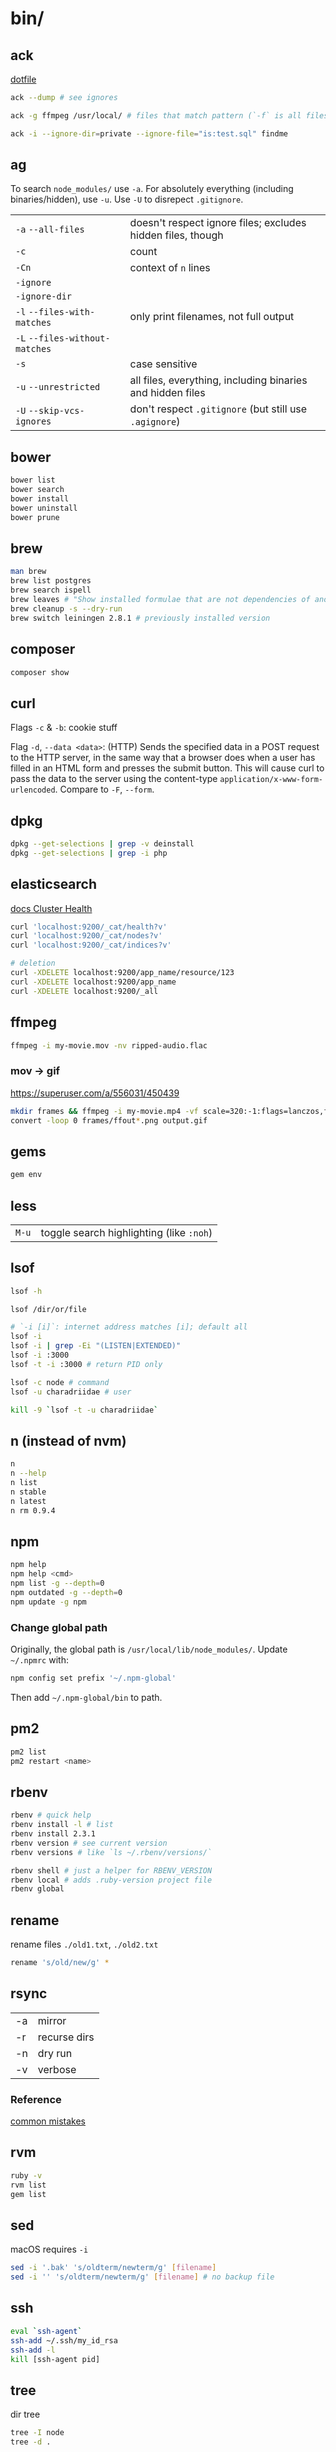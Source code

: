 #+OPTIONS: toc:nil -:nil H:6 ^:nil
#+EXCLUDE_TAGS: noexport
* bin/
** ack

[[https://github.com/sunflowerseastar/dotfiles/blob/master/.ackrc][dotfile]]

#+BEGIN_SRC sh
ack --dump # see ignores

ack -g ffmpeg /usr/local/ # files that match pattern (`-f` is all files searched)

ack -i --ignore-dir=private --ignore-file="is:test.sql" findme
#+END_SRC

** ag

To search ~node_modules/~ use ~-a~. For absolutely everything (including
binaries/hidden), use ~-u~. Use ~-U~ to disrepect ~.gitignore~.

| ~-a~ ~--all-files~             | doesn't respect ignore files; excludes hidden files, though |
| ~-c~                           | count                                                       |
| ~-Cn~                          | context of ~n~ lines                                        |
| ~-ignore~                      |                                                             |
| ~-ignore-dir~                  |                                                             |
| ~-l~ ~--files-with-matches~    | only print filenames, not full output                       |
| ~-L~ ~--files-without-matches~ |                                                             |
| ~-s~                           | case sensitive                                              |
| ~-u~ ~--unrestricted~          | all files, everything, including binaries and hidden files  |
| ~-U~ ~--skip-vcs-ignores~      | don't respect ~.gitignore~ (but still use ~.agignore~)      |

** bower

#+BEGIN_SRC sh
bower list
bower search
bower install
bower uninstall
bower prune
#+END_SRC

** brew

#+BEGIN_SRC sh
man brew
brew list postgres
brew search ispell
brew leaves # "Show installed formulae that are not dependencies of another installed formula."
brew cleanup -s --dry-run
brew switch leiningen 2.8.1 # previously installed version
#+END_SRC

** composer

#+BEGIN_SRC sh
composer show
#+END_SRC

** curl

Flags ~-c~ & ~-b~: cookie stuff

Flag ~-d~, ~--data <data>~: (HTTP) Sends the specified data in a POST
request to the HTTP server, in the same way that a browser does when a
user has filled in an HTML form and presses the submit button. This will
cause curl to pass the data to the server using the content-type
~application/x-www-form-urlencoded~. Compare to ~-F~, ~--form~.

** docker                                                          :noexport:

Docker's changing IP address on macOS is ~docker.for.mac.localhost~
([[https://docs.docker.com/docker-for-mac/networking/#known-limitations-use-cases-and-workarounds][reference]]).

** dpkg

#+BEGIN_SRC sh
dpkg --get-selections | grep -v deinstall
dpkg --get-selections | grep -i php
#+END_SRC

** elasticsearch

[[https://www.elastic.co/guide/en/elasticsearch/reference/current/_cluster_health.html][docs Cluster Health]]

#+BEGIN_SRC sh
curl 'localhost:9200/_cat/health?v'
curl 'localhost:9200/_cat/nodes?v'
curl 'localhost:9200/_cat/indices?v'

# deletion
curl -XDELETE localhost:9200/app_name/resource/123
curl -XDELETE localhost:9200/app_name
curl -XDELETE localhost:9200/_all
#+END_SRC

** ffmpeg

#+begin_src sh
ffmpeg -i my-movie.mov -nv ripped-audio.flac
#+end_src

*** mov -> gif

https://superuser.com/a/556031/450439

#+begin_src sh
mkdir frames && ffmpeg -i my-movie.mp4 -vf scale=320:-1:flags=lanczos,fps=10 frames/ffout%03d.png
convert -loop 0 frames/ffout*.png output.gif
#+end_src

** gems

#+BEGIN_SRC sh
gem env
#+END_SRC

** less

| ~M-u~   | toggle search highlighting (like ~:noh~)   |

** lsof

#+BEGIN_SRC sh
lsof -h

lsof /dir/or/file

# `-i [i]`: internet address matches [i]; default all
lsof -i
lsof -i | grep -Ei "(LISTEN|EXTENDED)"
lsof -i :3000
lsof -t -i :3000 # return PID only

lsof -c node # command
lsof -u charadriidae # user

kill -9 `lsof -t -u charadriidae`
#+END_SRC

** n (instead of nvm)

#+BEGIN_SRC sh
n
n --help
n list
n stable
n latest
n rm 0.9.4
#+END_SRC

** npm

#+BEGIN_SRC sh
npm help
npm help <cmd>
npm list -g --depth=0
npm outdated -g --depth=0
npm update -g npm
#+END_SRC

*** Change global path

Originally, the global path is ~/usr/local/lib/node_modules/~. Update ~~/.npmrc~ with:

#+BEGIN_SRC sh
npm config set prefix '~/.npm-global'
#+END_SRC

Then add ~~/.npm-global/bin~ to path.

** pm2

#+BEGIN_SRC sh
pm2 list
pm2 restart <name>
#+END_SRC

** rbenv

#+BEGIN_SRC sh
rbenv # quick help
rbenv install -l # list
rbenv install 2.3.1
rbenv version # see current version
rbenv versions # like `ls ~/.rbenv/versions/`

rbenv shell # just a helper for RBENV_VERSION
rbenv local # adds .ruby-version project file
rbenv global
#+END_SRC

** rename

rename files ~./old1.txt~, ~./old2.txt~

#+BEGIN_SRC sh
rename 's/old/new/g' *
#+END_SRC

** rsync

| -a | mirror       |
| -r | recurse dirs |
| -n | dry run      |
| -v | verbose      |

*** Reference

[[https://runnable.com/blog/9-common-dockerfile-mistakes][common mistakes]]

** rvm

#+BEGIN_SRC sh
ruby -v
rvm list
gem list
#+END_SRC

** sed

macOS requires ~-i~

#+BEGIN_SRC sh
sed -i '.bak' 's/oldterm/newterm/g' [filename]
sed -i '' 's/oldterm/newterm/g' [filename] # no backup file
#+END_SRC

** ssh

#+BEGIN_SRC sh
eval `ssh-agent`
ssh-add ~/.ssh/my_id_rsa
ssh-add -l
kill [ssh-agent pid]
#+END_SRC

** tree

dir tree

#+BEGIN_SRC sh
tree -I node
tree -d .
#+END_SRC

** ytdl

#+BEGIN_SRC sh
ytdl --extract-audio --audio-format mp3 <url>
#+END_SRC

* Know thyself

#+BEGIN_SRC sh
printenv
history
id
w
uname a
who -a
last -a
getent passwd
whoami
pwd
cat /etc/issue
cat /etc/*release*
cat /proc/version
dpkg -get-selections
mount
df -h
iostat -c 2

# macOS
dscacheutil -q user | grep -A 3 -B 2 -e uid:\ 5'[0-9][0-9]'
dscl . list /Users | grep -v '_'
#+END_SRC

* macOS
** Color profiles

location: ~/Library/ColorSync/Profiles/~

** Custom audio

Notification sounds for System Prefs -> Sounds

#+BEGIN_SRC sh
cp my-custom-sound.mp3 ~/Library/Sounds/
#+END_SRC

** Daemons & Agents

~brew services list~

~brew services run|start|stop|restart formula|-all~

Daemons: ~launchd~ and ~launchctl~. ~brew~ plugs into ~launchctl~ via ~brew services~.

Launched at boot: ~/Library/LaunchDaemons~

Launched at login: ~~/Library/LaunchAgents~

** Dictionary

Written in [[http://www.relaxng.org/][RELAX NG]]

- [[https://developer.apple.com/library/content/documentation/UserExperience/Conceptual/DictionaryServicesProgGuide/Introduction/Introduction.html][Apple documentation (archived)]]
- [[https://github.com/afischer/osx-dictionaries][Andrew Fischer's repo]]

** Keychain

[[https://gist.github.com/colinstein/26e249c30f2925762867][Secure CLI Passwords with Keychain Services on Mac OS X]]

** USB
*** CL

#+BEGIN_SRC sh
system_profiler SPUSBDataType
#+END_SRC

*** GUI

- open Audio MIDI Setup application
- cmd + 1 - Audio Devices (input/output, built-in microphone)
- cmd + 2 - MIDI Studio - see USB, Bluetooth, and Network-connected devices... test MIDI

** Reference

- [[https://twitter.com/kevinsuttle][Kevin Suttle]]'s [[https://github.com/kevinSuttle/macOS-Defaults/blob/master/REFERENCE.md][macOS Default Values Command Reference]]
- [[https://twitter.com/mathias][Mathias Bynens]]' [[https://github.com/mathiasbynens/dotfiles/blob/master/.macos][dotfiles/.macos]]

** Misc

| ~cmd + shift + V~     | paste with stripped formatting (might need alt sometimes, not sure here) |
| ~~/Library/Services/~ | Location of AppleScript services (.workflow files)                       |

*** camera issues

#+BEGIN_SRC sh
ps -ax | grep i vdcassistant
kill [pid]
#+END_SRC

*** eject

#+BEGIN_SRC sh
diskutil list
diskutil eject disk2 # disk2 is [device]
#+END_SRC

*** hide/show directories in Finder

#+BEGIN_SRC sh
chflags hidden Pictures
chflags nohidden Pictures
#+END_SRC

*** routing table

#+BEGIN_SRC sh
netstat -rn # like Linux `route -n`
#+END_SRC

*** users with uid 5xx
#+BEGIN_SRC sh
dscacheutil -q user | grep -A 3 -B 2 -e uid:\ 5'[0-9][0-9]'
dscl # then `cd Contact`, `cd Users`, `read [username]`
#+END_SRC

* Misc

#+BEGIN_SRC sh
history -c

identify -format '%w %h' img.png ## measure/get img pixel dims

scp -r <local_spec> <remote_spec>
#+END_SRC

*LDH rule* - letters, digits, hyphen ([[https://en.wikipedia.org/wiki/Email_address#Domain][ref]])

** create mp3 using say & lame

[[https://stackoverflow.com/a/16501717/1052412][Stack Overflow ref]]

#+BEGIN_SRC sh
say -v "Fiona" 'my message' -o output.aiff
lame -m m output.aiff output.mp3
#+END_SRC

** date/time format

[[https://en.wikipedia.org/wiki/ISO_8601][ISO 8601]]

yyyy-mm-ddThh:mm:ss.sssZ

[[https://en.wikipedia.org/wiki/List_of_military_time_zones][Zulu time]]

** generate ~.htpasswd~

#+BEGIN_SRC sh
# -n no file, just stdout
htpasswd -n <user>
#+END_SRC

** gpg/pgp

~gpgconf --reload gpg-agent~: reload (~SIGHUP~) gpg-agent (if wrong pw is cached)

** semver

| ~  | update patches, stay at minor | ~~1.2.3 ≈ 1.2.9~ | ~~1.2.3 ≉ 1.3.0~ |
| \^ | update minor, stay at major   | ~^1.2.3 ≈ 1.9.9~ | ~^1.2.3 ≉ 2.0.0~ |

** Vagrant

Vagrant insecure key: ~~/.vagrant.d/insecure_private_key~

#+BEGIN_SRC sh
vagrant ssh-config # see hostname, port, SSH Key location
#+END_SRC

* Windows

Invert mouse - [[https://superuser.com/questions/310681/inverting-direction-of-mouse-scroll-wheel][Super User]]

#+BEGIN_SRC sh
Get-ItemProperty HKLM:\SYSTEM\CurrentControlSet\Enum\HID\*\*\Device` Parameters FlipFlopWheel -EA 0 | ForEach-Object { Set-ItemProperty $_.PSPath FlipFlopWheel 1 }
#+END_SRC

Find hardware ID:

| Control Panel --> Device Manager --> Mice... --> HID-compliant mouse --> right click --> properties --> Details --> Property (dropdown) = Hardware Ids --> [id: 1st line]

** pid/processes/tasklist/ps

[[https://stackoverflow.com/a/4084263][Stack Overflow answer]]

#+BEGIN_SRC sh
tasklist /O
taskkill /pid [PID]
#+END_SRC

** reference

[[https://medium.com/@vegardye/running-bash-scripts-on-windows-7428abce32ca][Running Bash scripts on Windows]]
